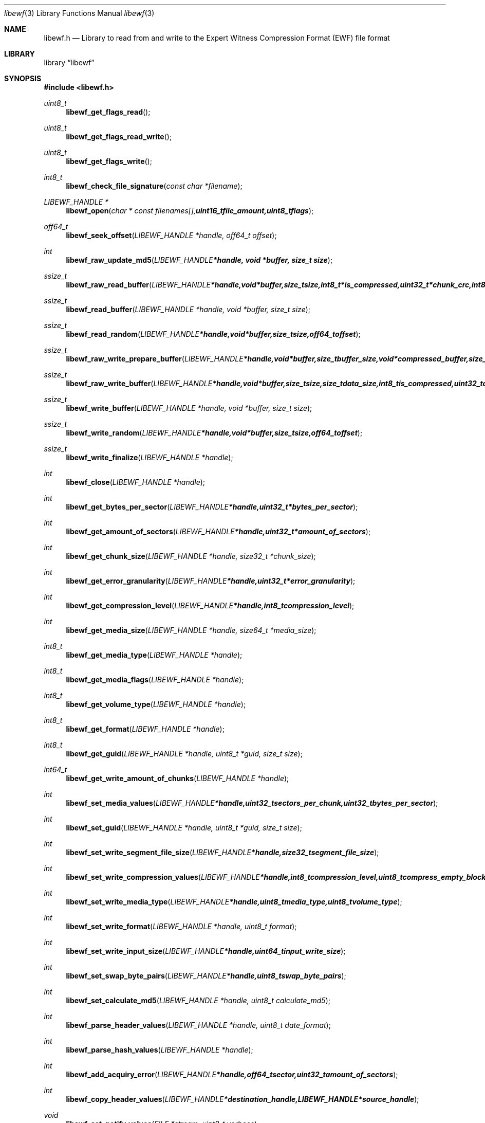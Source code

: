 .Dd August 27, 2007
.Dt libewf 3
.Os libewf
.Sh NAME
.Nm libewf.h
.Nd Library to read from and write to the Expert Witness Compression Format (EWF) file format
.Sh LIBRARY
.Lb libewf
.Sh SYNOPSIS
.In libewf.h
.Ft uint8_t
.Fn libewf_get_flags_read
.Ft uint8_t
.Fn libewf_get_flags_read_write
.Ft uint8_t
.Fn libewf_get_flags_write
.Ft int8_t
.Fn libewf_check_file_signature "const char *filename"
.Ft LIBEWF_HANDLE *
.Fn libewf_open "char * const filenames[], uint16_t file_amount, uint8_t flags"
.Ft off64_t
.Fn libewf_seek_offset "LIBEWF_HANDLE *handle, off64_t offset"
.Ft int
.Fn libewf_raw_update_md5 "LIBEWF_HANDLE *handle, void *buffer, size_t size"
.Ft ssize_t
.Fn libewf_raw_read_buffer "LIBEWF_HANDLE *handle, void *buffer, size_t size, int8_t *is_compressed, uint32_t *chunk_crc, int8_t *read_crc"
.Ft ssize_t
.Fn libewf_read_buffer "LIBEWF_HANDLE *handle, void *buffer, size_t size"
.Ft ssize_t
.Fn libewf_read_random "LIBEWF_HANDLE *handle, void *buffer, size_t size, off64_t offset"
.Ft ssize_t
.Fn libewf_raw_write_prepare_buffer "LIBEWF_HANDLE *handle, void *buffer, size_t buffer_size, void *compressed_buffer, size_t *compressed_buffer_size, int8_t *is_compressed, uint32_t *chunk_crc, int8_t *write_crc"
.Ft ssize_t
.Fn libewf_raw_write_buffer "LIBEWF_HANDLE *handle, void *buffer, size_t size, size_t data_size, int8_t is_compressed, uint32_t chunk_crc, int8_t write_crc"
.Ft ssize_t
.Fn libewf_write_buffer "LIBEWF_HANDLE *handle, void *buffer, size_t size"
.Ft ssize_t
.Fn libewf_write_random "LIBEWF_HANDLE *handle, void *buffer, size_t size, off64_t offset"
.Ft ssize_t
.Fn libewf_write_finalize "LIBEWF_HANDLE *handle"
.Ft int
.Fn libewf_close "LIBEWF_HANDLE *handle"
.Ft int
.Fn libewf_get_bytes_per_sector "LIBEWF_HANDLE *handle, uint32_t *bytes_per_sector"
.Ft int
.Fn libewf_get_amount_of_sectors "LIBEWF_HANDLE *handle, uint32_t *amount_of_sectors"
.Ft int
.Fn libewf_get_chunk_size "LIBEWF_HANDLE *handle, size32_t *chunk_size"
.Ft int
.Fn libewf_get_error_granularity "LIBEWF_HANDLE *handle, uint32_t *error_granularity"
.Ft int
.Fn libewf_get_compression_level "LIBEWF_HANDLE *handle, int8_t compression_level"
.Ft int
.Fn libewf_get_media_size "LIBEWF_HANDLE *handle, size64_t *media_size"
.Ft int8_t
.Fn libewf_get_media_type "LIBEWF_HANDLE *handle"
.Ft int8_t
.Fn libewf_get_media_flags "LIBEWF_HANDLE *handle"
.Ft int8_t
.Fn libewf_get_volume_type "LIBEWF_HANDLE *handle"
.Ft int8_t
.Fn libewf_get_format "LIBEWF_HANDLE *handle"
.Ft int8_t
.Fn libewf_get_guid "LIBEWF_HANDLE *handle, uint8_t *guid, size_t size"
.Ft int64_t
.Fn libewf_get_write_amount_of_chunks "LIBEWF_HANDLE *handle"
.Ft int
.Fn libewf_set_media_values "LIBEWF_HANDLE *handle, uint32_t sectors_per_chunk, uint32_t bytes_per_sector"
.Ft int
.Fn libewf_set_guid "LIBEWF_HANDLE *handle, uint8_t *guid, size_t size"
.Ft int
.Fn libewf_set_write_segment_file_size "LIBEWF_HANDLE *handle, size32_t segment_file_size"
.Ft int
.Fn libewf_set_write_compression_values "LIBEWF_HANDLE *handle, int8_t compression_level, uint8_t compress_empty_block"
.Ft int
.Fn libewf_set_write_media_type "LIBEWF_HANDLE *handle, uint8_t media_type, uint8_t volume_type"
.Ft int
.Fn libewf_set_write_format "LIBEWF_HANDLE *handle, uint8_t format"
.Ft int
.Fn libewf_set_write_input_size "LIBEWF_HANDLE *handle, uint64_t input_write_size"
.Ft int
.Fn libewf_set_swap_byte_pairs "LIBEWF_HANDLE *handle, uint8_t swap_byte_pairs"
.Ft int
.Fn libewf_set_calculate_md5 "LIBEWF_HANDLE *handle, uint8_t calculate_md5"
.Ft int
.Fn libewf_parse_header_values "LIBEWF_HANDLE *handle, uint8_t date_format"
.Ft int
.Fn libewf_parse_hash_values "LIBEWF_HANDLE *handle"
.Ft int
.Fn libewf_add_acquiry_error "LIBEWF_HANDLE *handle, off64_t sector, uint32_t amount_of_sectors"
.Ft int
.Fn libewf_copy_header_values "LIBEWF_HANDLE *destination_handle, LIBEWF_HANDLE *source_handle"
.Ft void
.Fn libewf_set_notify_values "FILE *stream, uint8_t verbose"
.Pp
When the library was compiled with narrow character support (default) the following functions are available
.Ft const char *
.Fn libewf_get_version "void"
.Ft int
.Fn libewf_is_dll "void"
.Ft int
.Fn libewf_get_header_value "LIBEWF_HANDLE *handle, char *identifier, char *value, size_t length"
.Ft int
.Fn libewf_get_header_value_case_number "LIBEWF_HANDLE *handle, char *case_number, size_t length"
.Ft int
.Fn libewf_get_header_value_description "LIBEWF_HANDLE *handle, char *description, size_t length"
.Ft int
.Fn libewf_get_header_value_examiner_name "LIBEWF_HANDLE *handle, char *examiner_name, size_t length"
.Ft int
.Fn libewf_get_header_value_evidence_number "LIBEWF_HANDLE *handle, char *evidence_number, size_t length"
.Ft int
.Fn libewf_get_header_value_notes "LIBEWF_HANDLE *handle, char *notes, size_t length"
.Ft int
.Fn libewf_get_header_value_acquiry_date "LIBEWF_HANDLE *handle, char *acquiry_date, size_t length"
.Ft int
.Fn libewf_get_header_value_system_date "LIBEWF_HANDLE *handle, char *system_date, size_t length"
.Ft int
.Fn libewf_get_header_value_acquiry_operating_system "LIBEWF_HANDLE *handle, char *acquiry_operating_system, size_t length"
.Ft int
.Fn libewf_get_header_value_acquiry_software_version "LIBEWF_HANDLE *handle, char *acquiry_software_version, size_t length"
.Ft int
.Fn libewf_get_header_value_password "LIBEWF_HANDLE *handle, char *password, size_t length"
.Ft int
.Fn libewf_get_header_value_compression_type "LIBEWF_HANDLE *handle, char *compression_type, size_t length"
.Ft int
.Fn libewf_get_hash_value "LIBEWF_HANDLE *handle, char *identifier, char *value, size_t length"
.Ft int
.Fn libewf_set_header_value "LIBEWF_HANDLE *handle, char *identifier, char *value, size_t length"
.Ft int
.Fn libewf_set_header_value_case_number "LIBEWF_HANDLE *handle, char *case_number, size_t length"
.Ft int
.Fn libewf_set_header_value_description "LIBEWF_HANDLE *handle, char *description, size_t length"
.Ft int
.Fn libewf_set_header_value_examiner_name "LIBEWF_HANDLE *handle, char *examiner_name, size_t length"
.Ft int
.Fn libewf_set_header_value_evidence_number "LIBEWF_HANDLE *handle, char *evidence_number, size_t length"
.Ft int
.Fn libewf_set_header_value_notes "LIBEWF_HANDLE *handle, char *notes, size_t length"
.Ft int
.Fn libewf_set_header_value_acquiry_date "LIBEWF_HANDLE *handle, char *acquiry_date, size_t length"
.Ft int
.Fn libewf_set_header_value_system_date "LIBEWF_HANDLE *handle, char *system_date, size_t length"
.Ft int
.Fn libewf_set_header_value_acquiry_operating_system "LIBEWF_HANDLE *handle, char *acquiry_operating_system, size_t length"
.Ft int
.Fn libewf_set_header_value_acquiry_software_version "LIBEWF_HANDLE *handle, char *acquiry_software_version, size_t length"
.Ft int
.Fn libewf_set_header_value_password "LIBEWF_HANDLE *handle, char *password, size_t length"
.Ft int
.Fn libewf_set_header_value_compression_type "LIBEWF_HANDLE *handle, char *compression_type, size_t length"
.Ft int
.Fn libewf_set_hash_value "LIBEWF_HANDLE *handle, char *identifier, char *value, size_t length"
.Ft int8_t
.Fn libewf_calculate_md5_hash "LIBEWF_HANDLE *handle, char *string, size_t length"
.Ft int8_t
.Fn libewf_get_stored_md5_hash "LIBEWF_HANDLE *handle, char *string, size_t length"
.Ft int8_t
.Fn libewf_get_calculated_md5_hash "LIBEWF_HANDLE *handle, char *string, size_t length"
.Pp
When the library was compiled with wide character support the following functions are available instead of the narrow character functions
.Ft const wchar_t *
.Fn libewf_get_version "void"
.Ft int
.Fn libewf_get_header_value "LIBEWF_HANDLE *handle, wchar_t *identifier, wchar_t *value, size_t length"
.Ft int
.Fn libewf_get_header_value_case_number "LIBEWF_HANDLE *handle, wchar_t *case_number, size_t length"
.Ft int
.Fn libewf_get_header_value_description "LIBEWF_HANDLE *handle, wchar_t *description, size_t length"
.Ft int
.Fn libewf_get_header_value_examiner_name "LIBEWF_HANDLE *handle, wchar_t *examiner_name, size_t length"
.Ft int
.Fn libewf_get_header_value_evidence_number "LIBEWF_HANDLE *handle, wchar_t *evidence_number, size_t length"
.Ft int
.Fn libewf_get_header_value_notes "LIBEWF_HANDLE *handle, wchar_t *notes, size_t length"
.Ft int
.Fn libewf_get_header_value_acquiry_date "LIBEWF_HANDLE *handle, wchar_t *acquiry_date, size_t length"
.Ft int
.Fn libewf_get_header_value_system_date "LIBEWF_HANDLE *handle, wchar_t *system_date, size_t length"
.Ft int
.Fn libewf_get_header_value_acquiry_operating_system "LIBEWF_HANDLE *handle, wchar_t *acquiry_operating_system, size_t length"
.Ft int
.Fn libewf_get_header_value_acquiry_software_version "LIBEWF_HANDLE *handle, wchar_t *acquiry_software_version, size_t length"
.Ft int
.Fn libewf_get_header_value_password "LIBEWF_HANDLE *handle, wchar_t *password, size_t length"
.Ft int
.Fn libewf_get_header_value_compression_type "LIBEWF_HANDLE *handle, wchar_t *compression_type, size_t length"
.Ft int
.Fn libewf_get_hash_value "LIBEWF_HANDLE *handle, wchar_t *identifier, wchar_t *value, size_t length"
.Ft int
.Fn libewf_set_header_value "LIBEWF_HANDLE *handle, wchar_t *identifier, wchar_t *value, size_t length"
.Ft int
.Fn libewf_set_header_value_case_number "LIBEWF_HANDLE *handle, wchar_t *case_number, size_t length"
.Ft int
.Fn libewf_set_header_value_description "LIBEWF_HANDLE *handle, wchar_t *description, size_t length"
.Ft int
.Fn libewf_set_header_value_examiner_name "LIBEWF_HANDLE *handle, wchar_t *examiner_name, size_t length"
.Ft int
.Fn libewf_set_header_value_evidence_number "LIBEWF_HANDLE *handle, wchar_t *evidence_number, size_t length"
.Ft int
.Fn libewf_set_header_value_notes "LIBEWF_HANDLE *handle, wchar_t *notes, size_t length"
.Ft int
.Fn libewf_set_header_value_acquiry_date "LIBEWF_HANDLE *handle, wchar_t *acquiry_date, size_t length"
.Ft int
.Fn libewf_set_header_value_system_date "LIBEWF_HANDLE *handle, wchar_t *system_date, size_t length"
.Ft int
.Fn libewf_set_header_value_acquiry_operating_system "LIBEWF_HANDLE *handle, wchar_t *acquiry_operating_system, size_t length"
.Ft int
.Fn libewf_set_header_value_acquiry_software_version "LIBEWF_HANDLE *handle, wchar_t *acquiry_software_version, size_t length"
.Ft int
.Fn libewf_set_header_value_password "LIBEWF_HANDLE *handle, wchar_t *password, size_t length"
.Ft int
.Fn libewf_set_header_value_compression_type "LIBEWF_HANDLE *handle, wchar_t *compression_type, size_t length"
.Ft int
.Fn libewf_set_hash_value "LIBEWF_HANDLE *handle, wchar_t *identifier, wchar_t *value, size_t length"
.Ft int8_t
.Fn libewf_calculate_md5_hash "LIBEWF_HANDLE *handle, wchar_t *string, size_t length"
.Ft int8_t
.Fn libewf_get_stored_md5_hash "LIBEWF_HANDLE *handle, wchar_t *string, size_t length"
.Ft int8_t
.Fn libewf_get_calculated_md5_hash "LIBEWF_HANDLE *handle, wchar_t *string, size_t length"
.Pp
When wide character support functions like wmain and wopen are present and libewf is compiled with
.Ar HAVE_WIDE_CHARACTER_SUPPORT_FUNCTIONS
the following functions will replace their narrow character functions.
.Ft int8_t
.Fn libewf_check_file_signature "const wchar_t *filename"
.Ft LIBEWF_HANDLE *
.Fn libewf_open "wchar_t * const filenames[], uint16_t file_amount, uint8_t flags"
.Sh DESCRIPTION
The
.Fn libewf_get_version
function is used to retrieve the library version.
.Pp
The
.Fn libewf_get_flags_*
functions are used to get the values of the flags for read and/or write.
.Pp
The
.Fn libewf_check_file_signature
function is used to test if the EWF file signature is present within a certain
.Ar filename.
.Pp
The
.Fn libewf_open ,
.Fn libewf_seek_offset ,
.Fn libewf_read_buffer ,
.Fn libewf_read_random ,
.Fn libewf_write_buffer ,
.Fn libewf_write_random ,
.Fn libewf_close
functions can be used to open, seek in, read from, write to and close a set of EWF files.
.Pp
The
.Fn libewf_write_finalize
function needs to be called after writing a set of EWF files without knowing the input size upfront, e.g. reading from a pipe.
.Fn libewf_write_finalize
will the necessary correction to the set of EWF files.
Note that certain information like the calculated MD5 has is not available if
.Fn libewf_write_finalize
has not been issued.
.Pp
The
.Fn libewf_raw_update_md5
function can be used to update the internal MD5 for media data
when reading from or writing to 'raw' chunks to a set of EWF files.
.Pp
The
.Fn libewf_raw_read_prepare_buffer ,
.Fn libewf_raw_read_buffer
functions can be used to read 'raw' chunks to a set of EWF files.
.Pp
The
.Fn libewf_raw_write_prepare_buffer ,
.Fn libewf_raw_write_buffer
functions can be used to write 'raw' chunks to a set of EWF files.
.Pp
The
.Fn libewf_get_*
functions can be used to retrieve information from the
.Ar handle.
This information is read from a set of EWF files when
.Fn libewf_open
is used. The
.Fn libewf_parse_header_values,
.Fn libewf_parse_hash_values
functions need to be called before retrieving header or hash values.
.Pp
The
.Fn libewf_set_*
functions can be used to set information in the
.Ar handle.
This information is written to a set of EWF files when
.Fn libewf_write_buffer
is used.
.Pp
The
.Fn libewf_parse_header_values
function can be used to parse the values in the header strings within a set of EWF files.
.Pp
The
.Fn libewf_parse_hash_values
function can be used to parse the values in the hash string within a set of EWF files. The hash string is currently only present in the EWF-X format.
.Pp
The
.Fn libewf_add_acquiry_error
function can be used to add an acquiry error (a read error during acquiry) to be written into a set of EWF files.
.Pp
The
.Fn libewf_copy_*
functions copy information from the
.Ar source_handle
to the 
.Ar destination_handle.
.Pp
The
.Fn libewf_set_notify_values
function can be used to direct the warning, verbose and debug output from the library.
.Sh RETURN VALUES
Most of the functions return NULL or -1 on error, dependent on the return type. For the actual return values refer to libewf.h
.Sh ENVIRONMENT
None
.Sh FILES
None
.Sh BUGS
Please report bugs of any kind to <forensics@hoffmannbv.nl> or on the project website:
https://libewf.uitwisselplatform.nl/
.Sh AUTHOR
These man pages were written by Joachim Metz.
.Sh COPYRIGHT
Copyright 2006-2007 Joachim Metz, Hoffmann Investigations <forensics@hoffmannbv.nl> and contributors.
This is free software; see the source for copying conditions. There is NO warranty; not even for MERCHANTABILITY or FITNESS FOR A PARTICULAR PURPOSE.
.Sh SEE ALSO
the libewf.h include file
